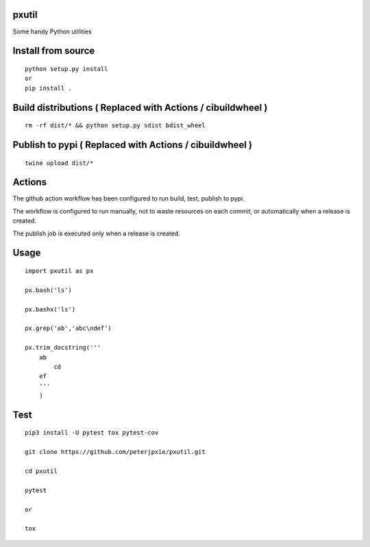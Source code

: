 pxutil
======
.. image:: https://github.com/peterjpxie/pxutil/actions/workflows/build_test_publish.yml/badge.svg
    :target: https://github.com/peterjpxie/pxutil/actions  
.. image:: https://img.shields.io/badge/code%20style-black-000000.svg
    :target: https://github.com/psf/black

Some handy Python utilities

Install from source
===================
::

    python setup.py install
    or 
    pip install .

Build distributions ( Replaced with Actions / cibuildwheel )
===========================================================
::

    rm -rf dist/* && python setup.py sdist bdist_wheel


Publish to pypi ( Replaced with Actions / cibuildwheel )
===============
::

    twine upload dist/*


Actions
===============
The github action workflow has been configured to run build, test, publish to pypi.

The workflow is configured to run manually, not to waste resources on each commit, or automatically when a release is created.

The publish job is executed only when a release is created.


Usage
=====
::

    import pxutil as px

    px.bash('ls')

    px.bashx('ls')

    px.grep('ab','abc\ndef')

    px.trim_docstring('''
        ab
            cd
        ef
        '''
        )

Test
====
::

    pip3 install -U pytest tox pytest-cov 

    git clone https://github.com/peterjpxie/pxutil.git

    cd pxutil

    pytest

    or 

    tox
